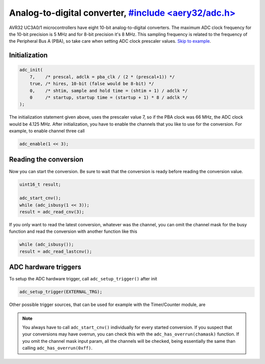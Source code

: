 Analog-to-digital converter, `#include <aery32/adc.h> <https://github.com/aery32/aery32/blob/master/aery32/aery32/adc.h>`_
===========================

AVR32 UC3A0/1 microcontrollers have eight 10-bit analog-to-digital converters.
The maximum ADC clock frequency for the 10-bit precision is 5 MHz and for
8-bit precision it's 8 MHz. This sampling frequency is related to the
frequency of the Peripheral Bus A (PBA), so take care when setting ADC
clock prescaler values. `Skip to example <https://github.com/aery32/aery32/blob/master/examples/adc.cpp>`_.

Initialization
--------------

.. code-block:: c++

    adc_init(
        7,    /* prescal, adclk = pba_clk / (2 * (prescal+1)) */
        true, /* hires, 10-bit (false would be 8-bit) */
        0,    /* shtim, sample and hold time = (shtim + 1) / adclk */
        0     /* startup, startup time = (startup + 1) * 8 / adclk */
    );

The initialization statement given above, uses the prescaler value 7, so if the PBA clock was 66 MHz, the ADC clock would be 4.125 MHz. After initialization, you have to enable the channels that you like to use for the conversion. For example, to enable channel three call

.. code-block:: c++

    adc_enable(1 << 3);

Reading the conversion
----------------------

Now you can start the conversion. Be sure to wait that the conversion is ready before reading the conversion value.

.. code-block:: c++

    uint16_t result;

    adc_start_cnv();
    while (adc_isbusy(1 << 3));
    result = adc_read_cnv(3);

If you only want to read the latest conversion, whatever was the channel, you can omit the channel mask for the busy function and read the conversion with another function like this

.. code-block:: c++

    while (adc_isbusy());
    result = adc_read_lastcnv();

ADC hardware triggers
---------------------

To setup the ADC hardware trigger, call ``adc_setup_trigger()`` after init

.. code-block:: c++

    adc_setup_trigger(EXTERNAL_TRG);

Other possible trigger sources, that can be used for example with the Timer/Counter module, are

.. hlist::
    :columns: 3

    - ``INTERNAL_TRG0``
    - ``INTERNAL_TRG1``
    - ``INTERNAL_TRG3``
    - ``INTERNAL_TRG4``
    - ``INTERNAL_TRG5``

.. note::

    You always have to call ``adc_start_cnv()`` individually for every started conversion. If you suspect that your conversions may have overrun, you can check this with the ``adc_has_overrun(chamask)`` function. If you omit the channel mask input param, all the channels will be checked, being essentially the same than calling ``adc_has_overrun(0xff)``.